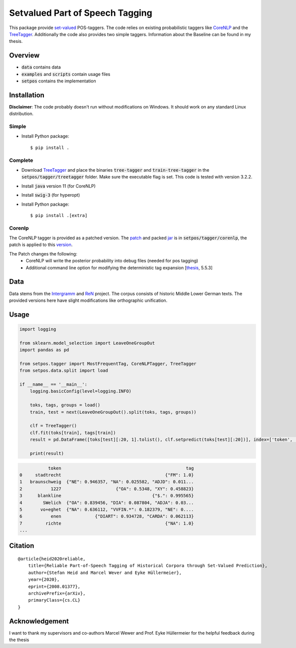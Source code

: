 ================================
Setvalued Part of Speech Tagging
================================

|license| |thesis| |paper|

.. |license| image:: https://img.shields.io/github/license/stheid/SetPOS
    :target: LICENSE

.. |thesis| image:: https://img.shields.io/badge/thesis-doi:10.17619%2FUNIPB%2F1--957-informational
    :target: https://digital.ub.upb.de/hs/download/pdf/3395154

.. |paper| image:: https://img.shields.io/badge/paper-arXiv:2008.01377-informational
    :target: https://arxiv.org/pdf/2008.01377.pdf

This package provide `set-valued`_ POS-taggers.
The code relies on existing probabilistic taggers like CoreNLP_ and the TreeTagger_.
Additionally the code also provides two simple taggers.
Information about the Baseline can be found in my thesis.

.. _`CoreNLP`: https://stanfordnlp.github.io/CoreNLP/pos.html
.. _TreeTagger: https://www.cis.uni-muenchen.de/~schmid/tools/TreeTagger
.. _`set-valued`: https://arxiv.org/pdf/1906.08129v1.pdf

Overview
--------
- :code:`data` contains data
- :code:`examples` and :code:`scripts` contain usage files
- :code:`setpos` contains the implementation


Installation
------------
**Disclaimer**: The code probably doesn't run without modifications on Windows.
It should work on any standard Linux distribution.

Simple
^^^^^^
* Install Python package::

  $ pip install .



Complete
^^^^^^^^

* Download TreeTagger_ and place the binaries :code:`tree-tagger` and :code:`train-tree-tagger` in the :code:`setpos/tagger/treetagger` folder.
  Make sure the executable flag is set.
  This code is tested with version 3.2.2.
* Install :code:`java` version 11 (for CoreNLP)
* Install :code:`swig-3` (for hyperopt)
* Install Python package::

  $ pip install .[extra]


Corenlp
^^^^^^^

The CoreNLP tagger is provided as a patched version.
The `patch`_ and packed jar_ is in :code:`setpos/tagger/corenlp`, the patch is applied to this `version`_.

.. _patch: setpos/tagger/corenlp/read_expansions—export_proba.patch
.. _jar: setpos/tagger/corenlp/stanford-corenlp.jar
.. _version: https://github.com/stanfordnlp/CoreNLP/commit/0d4cfd4209feec7ddbda9eab3fa9c9791caa3e36

The Patch changes the following:
    - CoreNLP will write the posterior probability into debug files (needed for pos tagging)
    - Additional command line option for modifying the deterministic tag expansion [`thesis`_, 5.5.3]

.. _`thesis`: https://digital.ub.upb.de/hs/download/pdf/3395154

Data
----
.. image:: https://img.shields.io/badge/license-CC--BY%204.0-informational
    :target: https://creativecommons.org/licenses/by/4.0/

Data stems from the Intergramm_ and ReN_ project.
The corpus consists of historic Middle Lower German texts.
The provided versions here have slight modifications like orthographic unification.

.. _Intergramm: https://www.uni-paderborn.de/forschungsprojekte/Intergramm
.. _ReN: https://corpora.uni-hamburg.de/hzsk/de/islandora/object/text-corpus:ren-1.0

Usage
-----

.. code-block:: python

    import logging

    from sklearn.model_selection import LeaveOneGroupOut
    import pandas as pd

    from setpos.tagger import MostFrequentTag, CoreNLPTagger, TreeTagger
    from setpos.data.split import load

    if __name__ == '__main__':
        logging.basicConfig(level=logging.INFO)

        toks, tags, groups = load()
        train, test = next(LeaveOneGroupOut().split(toks, tags, groups))

        clf = TreeTagger()
        clf.fit(toks[train], tags[train])
        result = pd.DataFrame([toks[test][:20, 1].tolist(), clf.setpredict(toks[test][:20])], index=['token', 'tag']).T

        print(result)

.. code-block::

               token                                                tag
    0     stadtrecht                                        {"FM": 1.0}
    1   braunschweig  {"NE": 0.946357, "NA": 0.025582, "ADJD": 0.011...
    2           1227                     {"OA": 0.5348, "XY": 0.458823}
    3      blankline                                   {"$.": 0.995565}
    4        SWelich  {"OA": 0.839456, "DIA": 0.087804, "ADJA": 0.03...
    5       vo+eghet  {"NA": 0.636112, "VVFIN.*": 0.182379, "NE": 0....
    6           enen             {"DIART": 0.934728, "CARDA": 0.062113}
    7         richte                                        {"NA": 1.0}
    ...



Citation
--------
::

  @article{heid2020reliable,
      title={Reliable Part-of-Speech Tagging of Historical Corpora through Set-Valued Prediction},
      author={Stefan Heid and Marcel Wever and Eyke Hüllermeier},
      year={2020},
      eprint={2008.01377},
      archivePrefix={arXiv},
      primaryClass={cs.CL}
  }


Acknowledgement
---------------

I want to thank my supervisors and co-authors Marcel Wewer and Prof. Eyke Hüllermeier
for the helpful feedback during the thesis
